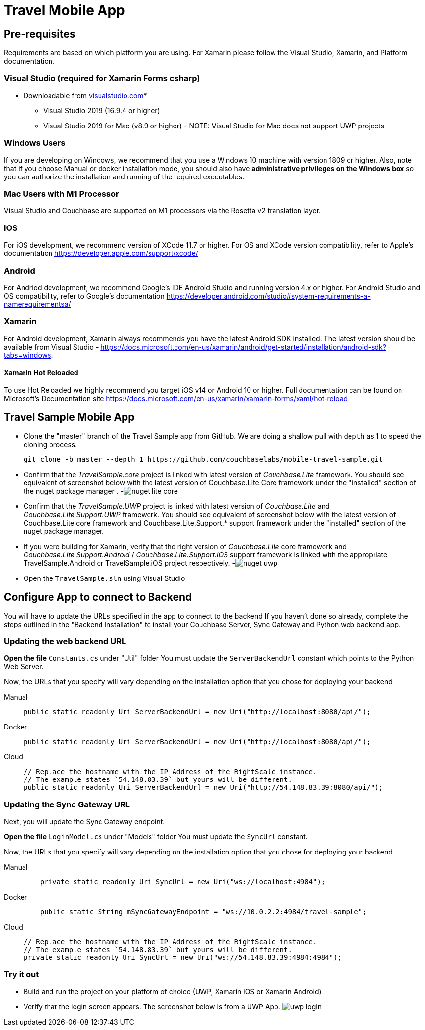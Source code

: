 = Travel Mobile App
:tabs:

== Pre-requisites
Requirements are based on which platform you are using.  For Xamarin please follow the Visual Studio, Xamarin, and Platform documentation.

=== Visual Studio (required for Xamarin Forms csharp)
* Downloadable from https://www.visualstudio.com/downloads/[visualstudio.com]* 
- Visual Studio 2019 (16.9.4 or higher)
- Visual Studio 2019 for Mac (v8.9 or higher) - NOTE: Visual Studio for Mac does not support UWP projects

=== Windows Users
If you are developing on Windows, we recommend that you use a Windows 10 machine with version 1809 or higher.  Also, note that if you choose Manual or docker installation mode, you should also have *administrative privileges on the Windows box* so you can authorize the installation and running of the required executables.

=== Mac Users with M1 Processor
Visual Studio and Couchbase are supported on M1 processors via the Rosetta v2 translation layer.  

=== iOS 
For iOS development, we recommend version of XCode 11.7 or higher.  For OS and XCode version compatibility, refer to Apple's documentation https://developer.apple.com/support/xcode/

=== Android 
For Andriod development, we recommend Google's IDE Android Studio and running version 4.x or higher.  For Android Studio and OS compatibility, refer to Google's documentation https://developer.android.com/studio#system-requirements-a-namerequirementsa/

=== Xamarin
For Android development, Xamarin always recommends you have the latest Android SDK installed.  The latest version should be available from Visual Studio - https://docs.microsoft.com/en-us/xamarin/android/get-started/installation/android-sdk?tabs=windows.

==== Xamarin Hot Reloaded
To use Hot Reloaded we highly recommend you target iOS v14 or Android 10 or higher.  Full documentation can be found on Microsoft's Documentation site https://docs.microsoft.com/en-us/xamarin/xamarin-forms/xaml/hot-reload  

== Travel Sample Mobile App

* Clone the "master" branch of the Travel Sample app from GitHub. We are doing a shallow pull with `depth` as 1 to speed the cloning process. 
+

[source,bash]
----

git clone -b master --depth 1 https://github.com/couchbaselabs/mobile-travel-sample.git
----
* Confirm that the _TravelSample.core_ project is linked with latest version of _Couchbase.Lite_ framework. You should see equivalent of screenshot below with the latest version of Couchbase.Lite Core framework under the "installed" section of the nuget package manager . -image:https://raw.githubusercontent.com/couchbaselabs/mobile-travel-sample/master/content/assets/nuget_lite_core.png[]
* Confirm that the _TravelSample.UWP_ project is linked with latest version of _Couchbase.Lite_ and _Couchbase.Lite.Support.UWP_ framework. You should see equivalent of screenshot below with the latest version of Couchbase.Lite core framework and Couchbase.Lite.Support.* support framework under the "installed" section of the nuget package manager. 
* If you were building for Xamarin, verify that the right version of _Couchbase.Lite_ core framework and _Couchbase.Lite.Support.Android_ / _Couchbase.Lite.Support.iOS_ support framework is linked with the appropriate TravelSample.Android or TravelSample.iOS project respectively. -image:https://raw.githubusercontent.com/couchbaselabs/mobile-travel-sample/master/content/assets/nuget_uwp.png[]


[[_try_it_out]]

* Open the `TravelSample.sln` using Visual Studio 

== Configure App to connect to Backend

You will have to update the URLs specified in the app to connect to the backend
If you haven't done so already, complete the steps outlined in the "Backend Installation" to install your Couchbase Server, Sync Gateway and Python web backend app.

=== Updating the web backend URL

*Open the file* `Constants.cs` under "Util" folder
You must update the `ServerBackendUrl` constant which points to the Python Web Server.

Now, the URLs that you specify will vary depending on the installation option that you chose for deploying your backend

[{tabs}]
====
Manual::
+
--
[source,csharp]
----
public static readonly Uri ServerBackendUrl = new Uri("http://localhost:8080/api/");
----
--

Docker::
+
--
[source,csharp]
----
public static readonly Uri ServerBackendUrl = new Uri("http://localhost:8080/api/");
----
--

Cloud::
+
--
[source,csharp]
----
// Replace the hostname with the IP Address of the RightScale instance.
// The example states `54.148.83.39` but yours will be different.
public static readonly Uri ServerBackendUrl = new Uri("http://54.148.83.39:8080/api/");
----
--
====


=== Updating the Sync Gateway URL

Next, you will update the Sync Gateway endpoint.

*Open the file* `LoginModel.cs` under "Models" folder
You must update the `SyncUrl` constant.

Now, the URLs that you specify will vary depending on the installation option that you chose for deploying your backend

[{tabs}]
====
Manual::
+
--
[source,java]
----
    private static readonly Uri SyncUrl = new Uri("ws://localhost:4984");
----
--

Docker::
+
--
[source,java]
----
    public static String mSyncGatewayEndpoint = "ws://10.0.2.2:4984/travel-sample";
----
--

Cloud::
+
--
[source,java]
----
// Replace the hostname with the IP Address of the RightScale instance.
// The example states `54.148.83.39` but yours will be different.
private static readonly Uri SyncUrl = new Uri("ws://54.148.83.39:4984:4984");
----
--
====

=== Try it out

* Build and run the project on your platform of choice (UWP, Xamarin iOS or Xamarin Android) 
* Verify that the login screen appears. The screenshot below is from a UWP App. image:https://raw.githubusercontent.com/couchbaselabs/mobile-travel-sample/master/content/assets/uwp_login.png[]
